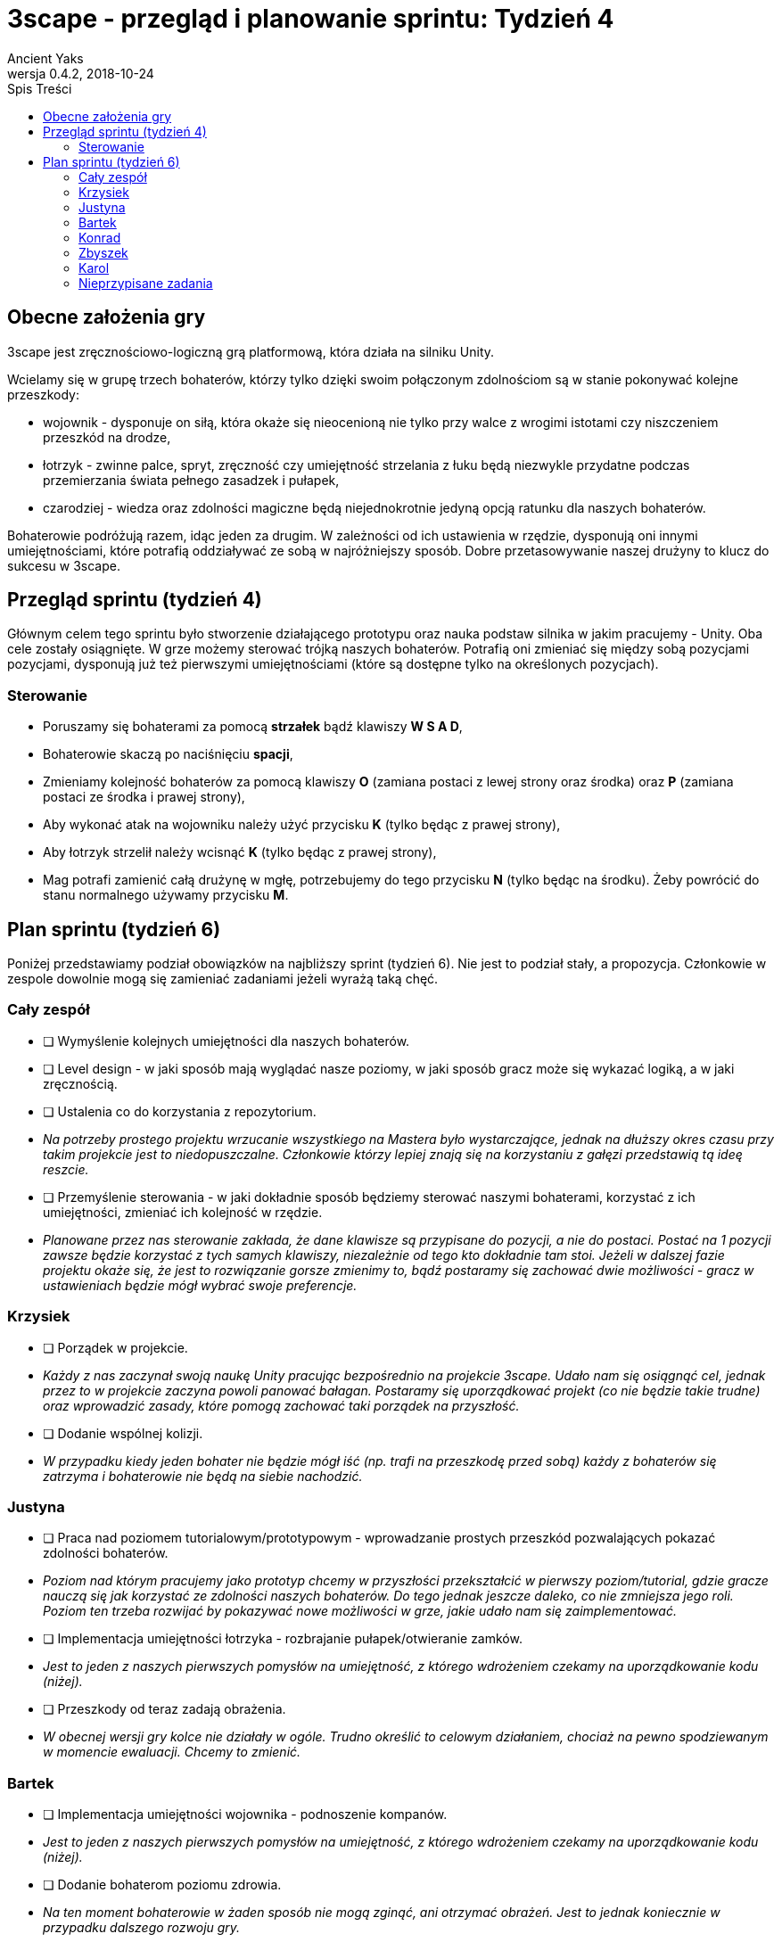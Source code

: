 = 3scape - przegląd i planowanie sprintu: *Tydzień 4*
Ancient Yaks
0.4.2, 2018-10-24
:toc:
:toc-title: Spis Treści
:version-label: Wersja
:icons: font

== Obecne założenia gry

3scape jest zręcznościowo-logiczną grą platformową, która działa na silniku Unity.

Wcielamy się w grupę trzech bohaterów, którzy tylko dzięki swoim połączonym zdolnościom są w stanie pokonywać kolejne przeszkody:

* wojownik - dysponuje on siłą, która okaże się nieocenioną nie tylko przy walce z wrogimi istotami czy niszczeniem przeszkód na drodze,
* łotrzyk - zwinne palce, spryt, zręczność czy umiejętność strzelania z łuku będą niezwykle przydatne podczas przemierzania świata pełnego zasadzek i pułapek, 
* czarodziej - wiedza oraz zdolności magiczne będą niejednokrotnie jedyną opcją ratunku dla naszych bohaterów.

Bohaterowie podróżują razem, idąc jeden za drugim. W zależności od ich ustawienia w rzędzie, dysponują oni innymi umiejętnościami, które potrafią oddziaływać ze sobą w najróżniejszy sposób. Dobre przetasowywanie naszej drużyny to klucz do sukcesu w 3scape.

<<<
== Przegląd sprintu (tydzień 4)

Głównym celem tego sprintu było stworzenie działającego prototypu oraz nauka podstaw silnika w jakim pracujemy - Unity. Oba cele zostały osiągnięte. W grze możemy sterować trójką naszych bohaterów. Potrafią oni zmieniać się między sobą pozycjami pozycjami, dysponują już też pierwszymi umiejętnościami (które są dostępne tylko na określonych pozycjach). 

=== Sterowanie

* Poruszamy się bohaterami za pomocą *strzałek* bądź klawiszy *W S A D*,
* Bohaterowie skaczą po naciśnięciu *spacji*,
* Zmieniamy kolejność bohaterów za pomocą klawiszy *O* (zamiana postaci z lewej strony oraz środka) oraz *P* (zamiana postaci ze środka i prawej strony),
* Aby wykonać atak na wojowniku należy użyć przycisku *K* (tylko będąc z prawej strony),
* Aby łotrzyk strzelił należy wcisnąć *K* (tylko będąc z prawej strony),
* Mag potrafi zamienić całą drużynę w mgłę, potrzebujemy do tego przycisku *N* (tylko będąc na środku). Żeby powrócić do stanu normalnego używamy przycisku *M*.

<<<
== Plan sprintu (tydzień 6)

Poniżej przedstawiamy podział obowiązków na najbliższy sprint (tydzień 6). Nie jest to podział stały, a propozycja. Członkowie w zespole dowolnie mogą się zamieniać zadaniami jeżeli wyrażą taką chęć.

=== Cały zespół

* [ ] Wymyślenie kolejnych umiejętności dla naszych bohaterów.
* [ ] Level design - w jaki sposób mają wyglądać nasze poziomy, w jaki sposób gracz może się wykazać logiką, a w jaki zręcznością.
* [ ] Ustalenia co do korzystania z repozytorium.
*     _Na potrzeby prostego projektu wrzucanie wszystkiego na Mastera było wystarczające, jednak na dłuższy okres czasu przy takim projekcie jest to niedopuszczalne. Członkowie którzy lepiej znają się na korzystaniu z gałęzi przedstawią tą ideę reszcie._
* [ ] Przemyślenie sterowania - w jaki dokładnie sposób będziemy sterować naszymi bohaterami, korzystać z ich umiejętności, zmieniać ich kolejność w rzędzie.
*     _Planowane przez nas sterowanie zakłada, że dane klawisze są przypisane do pozycji, a nie do postaci. Postać na 1 pozycji zawsze będzie korzystać z tych samych klawiszy, niezależnie od tego kto dokładnie tam stoi. Jeżeli w dalszej fazie projektu okaże się, że jest to rozwiązanie gorsze zmienimy to, bądź postaramy się zachować dwie możliwości - gracz w ustawieniach będzie mógł wybrać swoje preferencje._

=== Krzysiek

* [ ] Porządek w projekcie.
*     _Każdy z nas zaczynał swoją naukę Unity pracując bezpośrednio na projekcie 3scape. Udało nam się osiągnąć cel, jednak przez to w projekcie zaczyna powoli panować bałagan. Postaramy się uporządkować projekt (co nie będzie takie trudne) oraz wprowadzić zasady, które pomogą zachować taki porządek na przyszłość._
* [ ] Dodanie wspólnej kolizji.
*     _W przypadku kiedy jeden bohater nie będzie mógł iść (np. trafi na przeszkodę przed sobą) każdy z bohaterów się zatrzyma i bohaterowie nie będą na siebie nachodzić._

=== Justyna

* [ ] Praca nad poziomem tutorialowym/prototypowym - wprowadzanie prostych przeszkód pozwalających pokazać zdolności bohaterów.
*     _Poziom nad którym pracujemy jako prototyp chcemy w przyszłości przekształcić w pierwszy poziom/tutorial, gdzie gracze nauczą się jak korzystać ze zdolności naszych bohaterów. Do tego jednak jeszcze daleko, co nie zmniejsza jego roli. Poziom ten trzeba rozwijać by pokazywać nowe możliwości w grze, jakie udało nam się zaimplementować._ 
* [ ] Implementacja umiejętności łotrzyka - rozbrajanie pułapek/otwieranie zamków.
*     _Jest to jeden z naszych pierwszych pomysłów na umiejętność, z którego wdrożeniem czekamy na uporządkowanie kodu (niżej)._ 
* [ ] Przeszkody od teraz zadają obrażenia.
*     _W obecnej wersji gry kolce nie działały w ogóle. Trudno określić to celowym działaniem, chociaż na pewno spodziewanym w momencie ewaluacji. Chcemy to zmienić._ 

=== Bartek

* [ ] Implementacja umiejętności wojownika - podnoszenie kompanów.
*     _Jest to jeden z naszych pierwszych pomysłów na umiejętność, z którego wdrożeniem czekamy na uporządkowanie kodu (niżej)._ 
* [ ] Dodanie bohaterom poziomu zdrowia.
*     _Na ten moment bohaterowie w żaden sposób nie mogą zginąć, ani otrzymać obrażeń. Jest to jednak koniecznie w przypadku dalszego rozwoju gry._ 

=== Konrad

* [ ] Przedstawienie swojej opinii dotyczącej planowanych mechanik w grze oraz sugestii dotyczących ich rozwoju.
*     _Nowa osoba pozwoli wprowadzić świeżość do zespołu. Niewykorzystane pomysły w swojej poprzedniej grze będzie mogła przenieść do nowej produkcji, a swoją dozę kreatywności wykorzystać w zupełnie innych realiach. Ważne jest dla nas, by poznać opinię dotyczącą tego co już jest w grze i co planujemy do niej dodać._
* [ ] Poprawienie implementacji skoku.
*     _Na ten moment nie jesteśmy zadowoleni z tego jak działa skok. Chcielibyśmy to poprawić._ 
* [ ] Implementacja umiejętności, którą uznamy za najpotrzebniejszą w tym momencie.
*     _Po burzy mózgów na pewno uda nam się wymyślić nowe umiejętności. Najważniejsza z nich zostanie zaimplementowana przez nowego członka (lub osobę, która boryka się z problemem zbyt dużej ilości wolnego czasu)._

=== Zbyszek

Mamy na uwadze fakt, że Zbyszek pracował w innym silniku niż Unity (cocos2d-x). Przypisane mu zadania mogą się okazać zbyt czasochłonne - w razie czego ktoś przejmie jedno z zadań/pomoże mu je wykonać.

* [ ] Przedstawienie swojej opinii dotyczącej planowanych mechanik w grze oraz sugestii dotyczących ich rozwoju.
*     _Nowa osoba pozwoli wprowadzić świeżość do zespołu. Niewykorzystane pomysły w swojej poprzedniej grze będzie mogła przenieść do nowej produkcji, a swoją dozę kreatywności wykorzystać w zupełnie innych realiach. Ważne jest dla nas, by poznać opinię dotyczącą tego co już jest w grze i co planujemy do niej dodać._
* [ ] Ekran pauzy.
*     _Już na początku ewaluacji zauważyliśmy pewien problem. Musieliśmy uruchamiać grę na bieżąco przy testerze. Samo menu tez pewnie by pomogło, jednak tłumaczenie zasad na ekranie pauzy wydawało by się idealne._
* [ ] Reset poziomu po śmierci.

=== Karol

* [ ] Doprowadzenie kodu do porządku, narzucenie nazewnictwa zmiennych oraz klas.
*     _Początkowo, nasza praca nie była tak dobrze zorganizowana jak byśmy chcieli. Dla wszystkich był to początek zabawy w Unity, przez co skupiliśmy się bardziej na poznaniu silnika niż na porządku w projekcie. Dopóki więcej rzeczy wciąż mamy w głowie niż w komputerach należy uporządkować nasz projekt oraz skrypty._
* [ ] Implementacja umiejętności maga - ochronne pole.
*     _Jest to jeden z naszych pierwszych pomysłów na umiejętność, z którego wdrożeniem czekamy na uporządkowanie kodu (niżej)._
* [ ] Dopracowanie sterowania.
*     _Kiedy już ustalimy w jaki sposób dokładnie chcemy sterować, trzeba się będzie zająć wdrożeniem tego do gry._
* [ ] Przygotowanie kolejnej wersji dokumentu, który pozwoli zobaczyć jak przebiegała praca w sprincie i jakie mamy dalej założenia.

=== Nieprzypisane zadania

Tutaj są zadania, którymi będzie się można zająć, jeżeli nasza estymata okazała się nieodpowiednia i ktoś ma za dużo wolnego czasu.

* [ ] Poprawa modelów postaci w grze.
*     _W tym momencie nie przejmujemy się dokładnym wyglądem naszej produkcji. O ile gra nie musi być ładna, tak wypadałoby by modele (oraz ich animacje) zachowywały się w taki sam sposób, pasowały do swoich colliderów, nie działały z opóźnieniem czy demonstrowały to co robią._ 
* [ ] Implementacja umiejętności, którą uznamy za najpotrzebniejszą w tym momencie.
*     _Po burzy mózgów na pewno uda nam się wymyślić nowe umiejętności. Najważniejsza z nich zostanie zaimplementowana przez nowego członka (lub osobę, która boryka się z problemem zbyt dużej ilości wolnego czasu)._
* [ ] Menu gry.

==== Dodatkowe zadania

Tutaj wypisaliśmy rzeczy, które kiedyś koniecznie chcemy wprowadzić do gry, jednak ciężko powiedzieć kiedy uda nam się nimi zająć.

* [ ] Pasek umiejętności bohaterów.
*     _W zależności od pozycji danego bohatera w rzędzie, dysponuje on innymi umiejętnościami. By ułatwić rozgrywkę, w dolnej części ekranu będzie wyświetlony pasek z ikonami umiejętności dla każdego bohatera. Gracz zarówno będzie miał podpowiedź do jakich umiejętności w tym momencie ma dostęp, oraz jaki klawisz pozwala skorzystać z jakiej umiejętności._
* [ ] Fabuła gry.